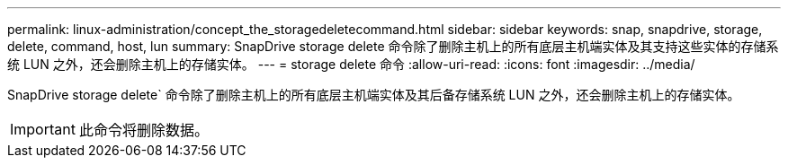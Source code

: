 ---
permalink: linux-administration/concept_the_storagedeletecommand.html 
sidebar: sidebar 
keywords: snap, snapdrive, storage, delete, command, host, lun 
summary: SnapDrive storage delete 命令除了删除主机上的所有底层主机端实体及其支持这些实体的存储系统 LUN 之外，还会删除主机上的存储实体。 
---
= storage delete 命令
:allow-uri-read: 
:icons: font
:imagesdir: ../media/


[role="lead"]
SnapDrive storage delete` 命令除了删除主机上的所有底层主机端实体及其后备存储系统 LUN 之外，还会删除主机上的存储实体。


IMPORTANT: 此命令将删除数据。

